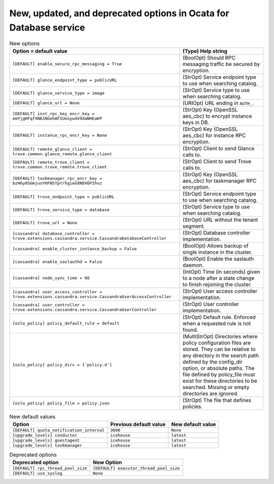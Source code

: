 New, updated, and deprecated options in Ocata for Database service
~~~~~~~~~~~~~~~~~~~~~~~~~~~~~~~~~~~~~~~~~~~~~~~~~~~~~~~~~~~~~~~~~~

..
  Warning: Do not edit this file. It is automatically generated and your
  changes will be overwritten. The tool to do so lives in the
  openstack-doc-tools repository.

.. list-table:: New options
   :header-rows: 1
   :class: config-ref-table

   * - Option = default value
     - (Type) Help string
   * - ``[DEFAULT] enable_secure_rpc_messaging = True``
     - (BoolOpt) Should RPC messaging traffic be secured by encryption.
   * - ``[DEFAULT] glance_endpoint_type = publicURL``
     - (StrOpt) Service endpoint type to use when searching catalog.
   * - ``[DEFAULT] glance_service_type = image``
     - (StrOpt) Service type to use when searching catalog.
   * - ``[DEFAULT] glance_url = None``
     - (URIOpt) URL ending in ``AUTH_``.
   * - ``[DEFAULT] inst_rpc_key_encr_key = emYjgHFqfXNB1NGehAFIUeoyw4V4XwWHEaKP``
     - (StrOpt) Key (OpenSSL aes_cbc) to encrypt instance keys in DB.
   * - ``[DEFAULT] instance_rpc_encr_key = None``
     - (StrOpt) Key (OpenSSL aes_cbc) for instance RPC encryption.
   * - ``[DEFAULT] remote_glance_client = trove.common.glance_remote.glance_client``
     - (StrOpt) Client to send Glance calls to.
   * - ``[DEFAULT] remote_trove_client = trove.common.trove_remote.trove_client``
     - (StrOpt) Client to send Trove calls to.
   * - ``[DEFAULT] taskmanager_rpc_encr_key = bzH6y0SGmjuoY0FNSTptrhgieGXNDX6PIhvz``
     - (StrOpt) Key (OpenSSL aes_cbc) for taskmanager RPC encryption.
   * - ``[DEFAULT] trove_endpoint_type = publicURL``
     - (StrOpt) Service endpoint type to use when searching catalog.
   * - ``[DEFAULT] trove_service_type = database``
     - (StrOpt) Service type to use when searching catalog.
   * - ``[DEFAULT] trove_url = None``
     - (StrOpt) URL without the tenant segment.
   * - ``[cassandra] database_controller = trove.extensions.cassandra.service.CassandraDatabaseController``
     - (StrOpt) Database controller implementation.
   * - ``[cassandra] enable_cluster_instance_backup = False``
     - (BoolOpt) Allows backup of single instance in the cluster.
   * - ``[cassandra] enable_saslauthd = False``
     - (BoolOpt) Enable the saslauth daemon.
   * - ``[cassandra] node_sync_time = 60``
     - (IntOpt) Time (in seconds) given to a node after a state change to finish rejoining the cluster.
   * - ``[cassandra] user_access_controller = trove.extensions.cassandra.service.CassandraUserAccessController``
     - (StrOpt) User access controller implementation.
   * - ``[cassandra] user_controller = trove.extensions.cassandra.service.CassandraUserController``
     - (StrOpt) User controller implementation.
   * - ``[oslo_policy] policy_default_rule = default``
     - (StrOpt) Default rule. Enforced when a requested rule is not found.
   * - ``[oslo_policy] policy_dirs = ['policy.d']``
     - (MultiStrOpt) Directories where policy configuration files are stored. They can be relative to any directory in the search path defined by the config_dir option, or absolute paths. The file defined by policy_file must exist for these directories to be searched. Missing or empty directories are ignored.
   * - ``[oslo_policy] policy_file = policy.json``
     - (StrOpt) The file that defines policies.

.. list-table:: New default values
   :header-rows: 1
   :class: config-ref-table

   * - Option
     - Previous default value
     - New default value
   * - ``[DEFAULT] quota_notification_interval``
     - ``3600``
     - ``None``
   * - ``[upgrade_levels] conductor``
     - ``icehouse``
     - ``latest``
   * - ``[upgrade_levels] guestagent``
     - ``icehouse``
     - ``latest``
   * - ``[upgrade_levels] taskmanager``
     - ``icehouse``
     - ``latest``

.. list-table:: Deprecated options
   :header-rows: 1
   :class: config-ref-table

   * - Deprecated option
     - New Option
   * - ``[DEFAULT] rpc_thread_pool_size``
     - ``[DEFAULT] executor_thread_pool_size``
   * - ``[DEFAULT] use_syslog``
     - ``None``

